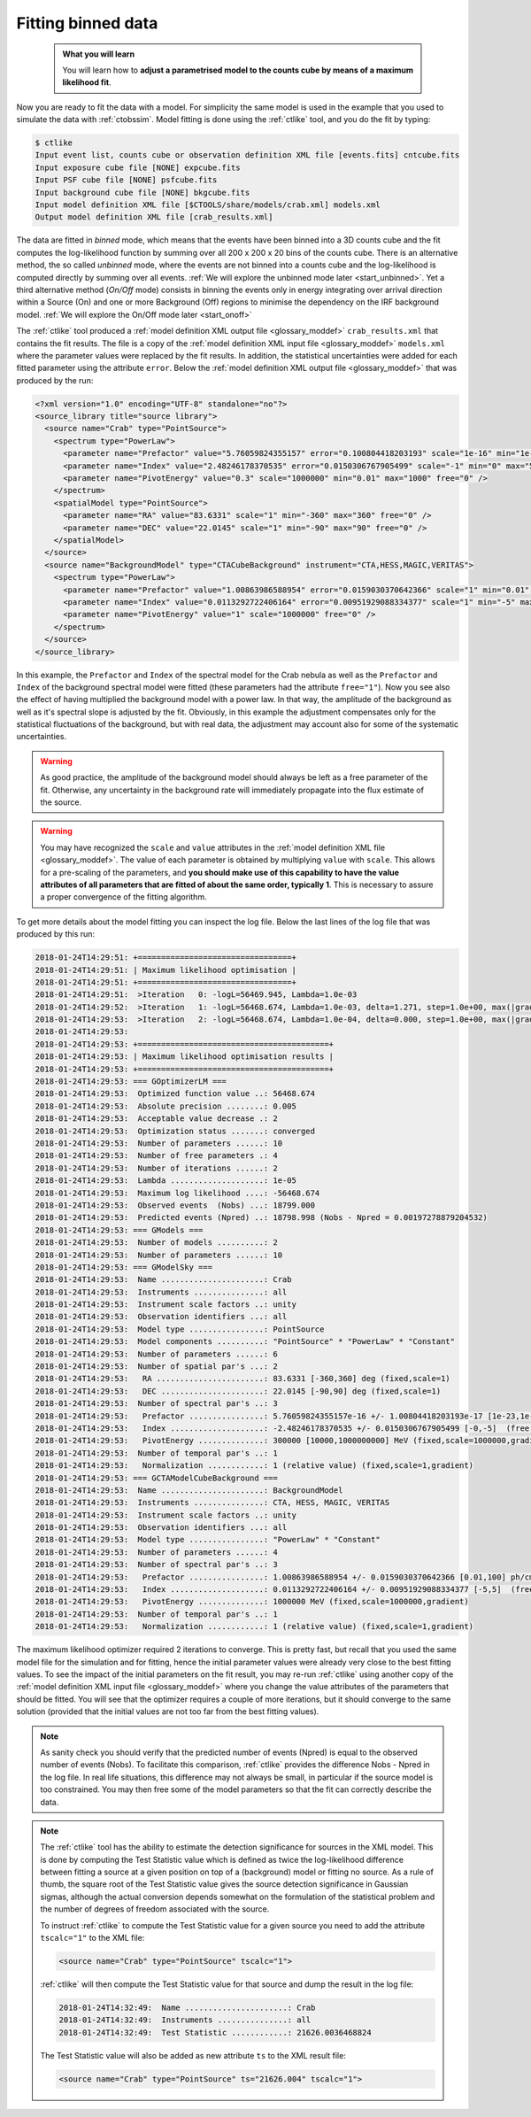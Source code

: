 .. _start_fitting:

Fitting binned data
-------------------

  .. admonition:: What you will learn

     You will learn how to **adjust a parametrised model to the counts cube
     by means of a maximum likelihood fit**.

Now you are ready to fit the data with a model. For simplicity the same model
is used in the example that you used to simulate the data with :ref:`ctobssim`.
Model fitting is done using the :ref:`ctlike` tool, and you do the fit by
typing:

.. code-block:: bash

   $ ctlike
   Input event list, counts cube or observation definition XML file [events.fits] cntcube.fits
   Input exposure cube file [NONE] expcube.fits
   Input PSF cube file [NONE] psfcube.fits
   Input background cube file [NONE] bkgcube.fits
   Input model definition XML file [$CTOOLS/share/models/crab.xml] models.xml
   Output model definition XML file [crab_results.xml]

The data are fitted in *binned* mode, which means that the events
have been binned into a 3D counts cube and the fit computes the log-likelihood
function by summing over all 200 x 200 x 20 bins of the counts cube. There is
an alternative method, the so called *unbinned* mode, where the events are
not binned into a counts cube and the log-likelihood is computed directly by
summing over all events.
:ref:`We will explore the unbinned mode later <start_unbinned>`. Yet a
third alternative method (*On/Off* mode) consists in binning the events only in energy
integrating over arrival direction within a Source (On) and one or
more Background (Off) regions to minimise the dependency on the IRF
background model. :ref:`We will explore the On/Off mode later <start_onoff>`

The :ref:`ctlike` tool produced a
:ref:`model definition XML output file <glossary_moddef>`
``crab_results.xml`` that contains the fit results.
The file is a copy of the
:ref:`model definition XML input file <glossary_moddef>`
``models.xml`` where the parameter values were replaced by the fit results.
In addition, the statistical uncertainties were added for each fitted parameter
using the attribute ``error``.
Below the
:ref:`model definition XML output file <glossary_moddef>`
that was produced by the run:

.. code-block:: xml

   <?xml version="1.0" encoding="UTF-8" standalone="no"?>
   <source_library title="source library">
     <source name="Crab" type="PointSource">
       <spectrum type="PowerLaw">
         <parameter name="Prefactor" value="5.76059824355157" error="0.100804418203193" scale="1e-16" min="1e-07" max="1000" free="1" />
         <parameter name="Index" value="2.48246178370535" error="0.0150306767905499" scale="-1" min="0" max="5" free="1" />
         <parameter name="PivotEnergy" value="0.3" scale="1000000" min="0.01" max="1000" free="0" />
       </spectrum>
       <spatialModel type="PointSource">
         <parameter name="RA" value="83.6331" scale="1" min="-360" max="360" free="0" />
         <parameter name="DEC" value="22.0145" scale="1" min="-90" max="90" free="0" />
       </spatialModel>
     </source>
     <source name="BackgroundModel" type="CTACubeBackground" instrument="CTA,HESS,MAGIC,VERITAS">
       <spectrum type="PowerLaw">
         <parameter name="Prefactor" value="1.00863986588954" error="0.0159030370642366" scale="1" min="0.01" max="100" free="1" />
         <parameter name="Index" value="0.0113292722406164" error="0.00951929088334377" scale="1" min="-5" max="5" free="1" />
         <parameter name="PivotEnergy" value="1" scale="1000000" free="0" />
       </spectrum>
     </source>
   </source_library>

In this example, the ``Prefactor`` and ``Index`` of the spectral model for the
Crab nebula as well as the ``Prefactor`` and ``Index`` of the background spectral
model were fitted (these parameters had the attribute ``free="1"``). Now you
see also the effect of having multiplied the background model with a power law.
In that way, the amplitude of the background as well as it's spectral slope is
adjusted by the fit. Obviously, in this example the adjustment compensates only
for the statistical fluctuations of the background, but with real data, the
adjustment may account also for some of the systematic uncertainties.

.. warning::
   As good practice, the amplitude of the background model should always be
   left as a free parameter of the fit. Otherwise, any uncertainty in the
   background rate will immediately propagate into the flux estimate of the
   source.

.. warning::
   You may have recognized the ``scale`` and ``value`` attributes in the
   :ref:`model definition XML file <glossary_moddef>`. The value of each
   parameter is obtained by multiplying ``value`` with ``scale``. This allows
   for a pre-scaling of the parameters, and **you should make use of this
   capability to have the value attributes of all parameters that are fitted
   of about the same order, typically 1**. This is necessary to assure a
   proper convergence of the fitting algorithm.

To get more details about the model fitting you can inspect the log file.
Below the last lines of the log file that was produced by this run:

.. code-block:: none

   2018-01-24T14:29:51: +=================================+
   2018-01-24T14:29:51: | Maximum likelihood optimisation |
   2018-01-24T14:29:51: +=================================+
   2018-01-24T14:29:51:  >Iteration   0: -logL=56469.945, Lambda=1.0e-03
   2018-01-24T14:29:52:  >Iteration   1: -logL=56468.674, Lambda=1.0e-03, delta=1.271, step=1.0e+00, max(|grad|)=-1.725465 [Prefactor:6]
   2018-01-24T14:29:53:  >Iteration   2: -logL=56468.674, Lambda=1.0e-04, delta=0.000, step=1.0e+00, max(|grad|)=-0.020159 [Index:7]
   2018-01-24T14:29:53:
   2018-01-24T14:29:53: +=========================================+
   2018-01-24T14:29:53: | Maximum likelihood optimisation results |
   2018-01-24T14:29:53: +=========================================+
   2018-01-24T14:29:53: === GOptimizerLM ===
   2018-01-24T14:29:53:  Optimized function value ..: 56468.674
   2018-01-24T14:29:53:  Absolute precision ........: 0.005
   2018-01-24T14:29:53:  Acceptable value decrease .: 2
   2018-01-24T14:29:53:  Optimization status .......: converged
   2018-01-24T14:29:53:  Number of parameters ......: 10
   2018-01-24T14:29:53:  Number of free parameters .: 4
   2018-01-24T14:29:53:  Number of iterations ......: 2
   2018-01-24T14:29:53:  Lambda ....................: 1e-05
   2018-01-24T14:29:53:  Maximum log likelihood ....: -56468.674
   2018-01-24T14:29:53:  Observed events  (Nobs) ...: 18799.000
   2018-01-24T14:29:53:  Predicted events (Npred) ..: 18798.998 (Nobs - Npred = 0.00197278879204532)
   2018-01-24T14:29:53: === GModels ===
   2018-01-24T14:29:53:  Number of models ..........: 2
   2018-01-24T14:29:53:  Number of parameters ......: 10
   2018-01-24T14:29:53: === GModelSky ===
   2018-01-24T14:29:53:  Name ......................: Crab
   2018-01-24T14:29:53:  Instruments ...............: all
   2018-01-24T14:29:53:  Instrument scale factors ..: unity
   2018-01-24T14:29:53:  Observation identifiers ...: all
   2018-01-24T14:29:53:  Model type ................: PointSource
   2018-01-24T14:29:53:  Model components ..........: "PointSource" * "PowerLaw" * "Constant"
   2018-01-24T14:29:53:  Number of parameters ......: 6
   2018-01-24T14:29:53:  Number of spatial par's ...: 2
   2018-01-24T14:29:53:   RA .......................: 83.6331 [-360,360] deg (fixed,scale=1)
   2018-01-24T14:29:53:   DEC ......................: 22.0145 [-90,90] deg (fixed,scale=1)
   2018-01-24T14:29:53:  Number of spectral par's ..: 3
   2018-01-24T14:29:53:   Prefactor ................: 5.76059824355157e-16 +/- 1.00804418203193e-17 [1e-23,1e-13] ph/cm2/s/MeV (free,scale=1e-16,gradient)
   2018-01-24T14:29:53:   Index ....................: -2.48246178370535 +/- 0.0150306767905499 [-0,-5]  (free,scale=-1,gradient)
   2018-01-24T14:29:53:   PivotEnergy ..............: 300000 [10000,1000000000] MeV (fixed,scale=1000000,gradient)
   2018-01-24T14:29:53:  Number of temporal par's ..: 1
   2018-01-24T14:29:53:   Normalization ............: 1 (relative value) (fixed,scale=1,gradient)
   2018-01-24T14:29:53: === GCTAModelCubeBackground ===
   2018-01-24T14:29:53:  Name ......................: BackgroundModel
   2018-01-24T14:29:53:  Instruments ...............: CTA, HESS, MAGIC, VERITAS
   2018-01-24T14:29:53:  Instrument scale factors ..: unity
   2018-01-24T14:29:53:  Observation identifiers ...: all
   2018-01-24T14:29:53:  Model type ................: "PowerLaw" * "Constant"
   2018-01-24T14:29:53:  Number of parameters ......: 4
   2018-01-24T14:29:53:  Number of spectral par's ..: 3
   2018-01-24T14:29:53:   Prefactor ................: 1.00863986588954 +/- 0.0159030370642366 [0.01,100] ph/cm2/s/MeV (free,scale=1,gradient)
   2018-01-24T14:29:53:   Index ....................: 0.0113292722406164 +/- 0.00951929088334377 [-5,5]  (free,scale=1,gradient)
   2018-01-24T14:29:53:   PivotEnergy ..............: 1000000 MeV (fixed,scale=1000000,gradient)
   2018-01-24T14:29:53:  Number of temporal par's ..: 1
   2018-01-24T14:29:53:   Normalization ............: 1 (relative value) (fixed,scale=1,gradient)

The maximum likelihood optimizer required 2 iterations to converge. This
is pretty fast, but recall that you used the same model file for the simulation
and for fitting, hence the initial parameter values were already very close
to the best fitting values. To see the impact of the initial parameters on
the fit result, you may re-run :ref:`ctlike` using another copy of the
:ref:`model definition XML input file <glossary_moddef>`
where you change the value attributes of the parameters that should be
fitted. You will see that the optimizer requires a couple of more iterations,
but it should converge to the same solution (provided that the initial values
are not too far from the best fitting values).

.. note::
   As sanity check you should verify that the predicted number of events
   (Npred) is equal to the observed number of events (Nobs). To facilitate
   this comparison, :ref:`ctlike` provides the difference Nobs - Npred in
   the log file. In real life situations, this difference may not always be
   small, in particular if the source model is too constrained. You may
   then free some of the model parameters so that the fit can correctly
   describe the data.

.. note::
   The :ref:`ctlike` tool has the ability to estimate the detection
   significance for sources in the XML model. This is done by computing
   the Test Statistic value which is defined as twice the log-likelihood
   difference between fitting a source at a given position on top of a
   (background) model or fitting no source. As a rule of thumb, the square
   root of the Test Statistic value gives the source detection significance
   in Gaussian sigmas, although the actual conversion depends somewhat on
   the formulation of the statistical problem and the number of
   degrees of freedom associated with the source.

   To instruct :ref:`ctlike` to compute the Test Statistic value for a
   given source you need to add the attribute ``tscalc="1"`` to the XML
   file:

   .. code-block:: xml

      <source name="Crab" type="PointSource" tscalc="1">

   :ref:`ctlike` will then compute the Test Statistic value for that
   source and dump the result in the log file:

   .. code-block:: none

      2018-01-24T14:32:49:  Name ......................: Crab
      2018-01-24T14:32:49:  Instruments ...............: all
      2018-01-24T14:32:49:  Test Statistic ............: 21626.0036468824

   The Test Statistic value will also be added as new attribute
   ``ts`` to the XML result file:

   .. code-block:: xml

      <source name="Crab" type="PointSource" ts="21626.004" tscalc="1">
